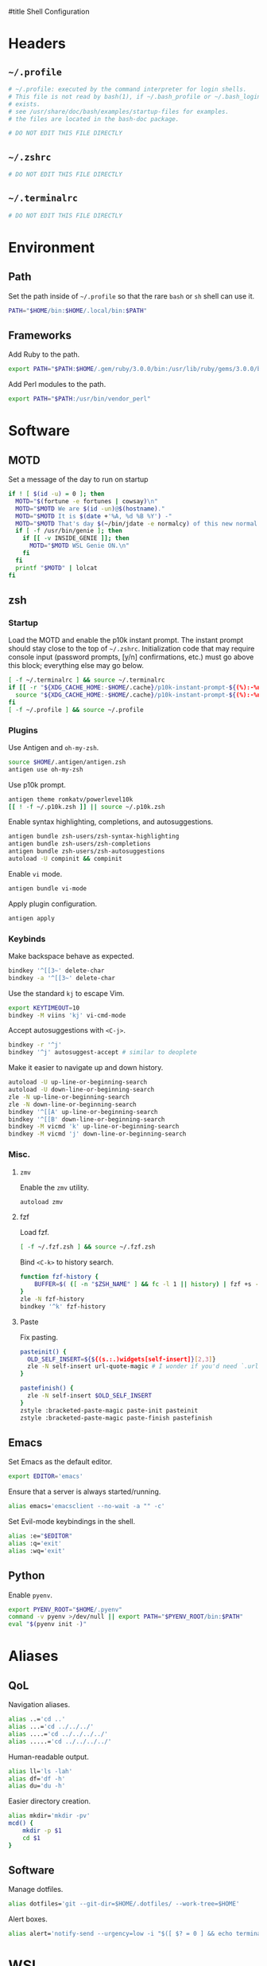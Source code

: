 :DOC-CONFIG:
# Tangle by default to ~/.zshrc which is the most common case
#+property: header-args:sh :tangle ~/.zshrc
#+property: header-args :mkdirp yes :comments no
#+startup: fold
:END:

#title Shell Configuration

* Headers
** ~~/.profile~
#+begin_src sh :tangle ~/.profile
# ~/.profile: executed by the command interpreter for login shells.
# This file is not read by bash(1), if ~/.bash_profile or ~/.bash_login
# exists.
# see /usr/share/doc/bash/examples/startup-files for examples.
# the files are located in the bash-doc package.

# DO NOT EDIT THIS FILE DIRECTLY

#+end_src
** ~~/.zshrc~
#+begin_src sh
# DO NOT EDIT THIS FILE DIRECTLY

#+end_src
** ~~/.terminalrc~
#+begin_src sh :tangle ~/.terminalrc
# DO NOT EDIT THIS FILE DIRECTLY

#+end_src
* Environment
** Path
Set the path inside of ~~/.profile~ so that the rare ~bash~ or ~sh~ shell can use it.
#+begin_src sh :tangle ~/.profile
PATH="$HOME/bin:$HOME/.local/bin:$PATH"
#+end_src
** Frameworks
Add Ruby to the path.
#+begin_src sh :tangle ~/.profile
export PATH="$PATH:$HOME/.gem/ruby/3.0.0/bin:/usr/lib/ruby/gems/3.0.0/bin"
#+end_src
Add Perl modules to the path.
#+begin_src sh :tangle ~/.profile
export PATH="$PATH:/usr/bin/vendor_perl"
#+end_src
* Software
** MOTD
Set a message of the day to run on startup
#+begin_src sh :tangle ~/.terminalrc
if ! [ $(id -u) = 0 ]; then
  MOTD="$(fortune -e fortunes | cowsay)\n"
  MOTD="$MOTD We are $(id -un)@$(hostname)."
  MOTD="$MOTD It is $(date +'%A, %d %B %Y') -"
  MOTD="$MOTD That's day $(~/bin/jdate -e normalcy) of this new normal.\n"
  if [ -f /usr/bin/genie ]; then
    if [[ -v INSIDE_GENIE ]]; then
      MOTD="$MOTD WSL Genie ON.\n"
    fi
  fi
  printf "$MOTD" | lolcat
fi
#+end_src
** zsh
*** Startup
Load the MOTD and enable the p10k instant prompt.
The instant prompt should stay close to the top of ~~/.zshrc~.
Initialization code that may require console input (password prompts, [y/n]
confirmations, etc.) must go above this block; everything else may go below.
#+name: zshrc_header
#+begin_src sh
[ -f ~/.terminalrc ] && source ~/.terminalrc
if [[ -r "${XDG_CACHE_HOME:-$HOME/.cache}/p10k-instant-prompt-${(%):-%n}.zsh" ]]; then
  source "${XDG_CACHE_HOME:-$HOME/.cache}/p10k-instant-prompt-${(%):-%n}.zsh"
fi
[ -f ~/.profile ] && source ~/.profile
#+end_src
*** Plugins
Use Antigen and  ~oh-my-zsh~.
#+begin_src sh
source $HOME/.antigen/antigen.zsh
antigen use oh-my-zsh
#+end_src
Use p10k prompt.
#+begin_src sh
antigen theme romkatv/powerlevel10k
[[ ! -f ~/.p10k.zsh ]] || source ~/.p10k.zsh
#+end_src
Enable syntax highlighting, completions, and autosuggestions.
#+begin_src sh
antigen bundle zsh-users/zsh-syntax-highlighting
antigen bundle zsh-users/zsh-completions
antigen bundle zsh-users/zsh-autosuggestions
autoload -U compinit && compinit
#+end_src
Enable ~vi~ mode.
#+begin_src sh
antigen bundle vi-mode
#+end_src
Apply plugin configuration.
#+begin_src sh
antigen apply
#+end_src
*** Keybinds
Make backspace behave as expected.
#+begin_src sh
bindkey '^[[3~' delete-char
bindkey -a '^[[3~' delete-char
#+end_src
Use the standard ~kj~ to escape Vim.
#+begin_src sh
export KEYTIMEOUT=10
bindkey -M viins 'kj' vi-cmd-mode
#+end_src
Accept autosuggestions with ~<C-j>~.
#+begin_src sh
bindkey -r '^j'
bindkey '^j' autosuggest-accept # similar to deoplete
#+end_src
Make it easier to navigate up and down history.
#+begin_src sh
autoload -U up-line-or-beginning-search
autoload -U down-line-or-beginning-search
zle -N up-line-or-beginning-search
zle -N down-line-or-beginning-search
bindkey '^[[A' up-line-or-beginning-search
bindkey '^[[B' down-line-or-beginning-search
bindkey -M vicmd 'k' up-line-or-beginning-search
bindkey -M vicmd 'j' down-line-or-beginning-search
#+end_src
*** Misc.
**** ~zmv~
Enable the ~zmv~ utility.
#+begin_src sh
autoload zmv
#+end_src
**** fzf
Load fzf.
#+begin_src sh
[ -f ~/.fzf.zsh ] && source ~/.fzf.zsh
#+end_src
Bind ~<C-k>~ to history search.
#+begin_src sh
function fzf-history {
	BUFFER=$( ([ -n "$ZSH_NAME" ] && fc -l 1 || history) | fzf +s --tac | sed -r 's/ *[0-9]*\*? *//' | sed -r 's/\\/\\\\/g' )
}
zle -N fzf-history
bindkey '^k' fzf-history
#+end_src
**** Paste
Fix pasting.
#+begin_src sh
pasteinit() {
  OLD_SELF_INSERT=${${(s.:.)widgets[self-insert]}[2,3]}
  zle -N self-insert url-quote-magic # I wonder if you'd need `.url-quote-magic`?
}

pastefinish() {
  zle -N self-insert $OLD_SELF_INSERT
}
zstyle :bracketed-paste-magic paste-init pasteinit
zstyle :bracketed-paste-magic paste-finish pastefinish
#+end_src

** Emacs
Set Emacs as the default editor.
#+begin_src sh
export EDITOR='emacs'
#+end_src
Ensure that a server is always started/running.
#+begin_src sh
alias emacs='emacsclient --no-wait -a "" -c'
#+end_src
Set Evil-mode keybindings in the shell.
#+begin_src sh
alias :e="$EDITOR"
alias :q='exit'
alias :wq='exit'
#+end_src
** Python
Enable ~pyenv~.
#+begin_src sh
export PYENV_ROOT="$HOME/.pyenv"
command -v pyenv >/dev/null || export PATH="$PYENV_ROOT/bin:$PATH"
eval "$(pyenv init -)"
#+end_src
* Aliases
** QoL
Navigation aliases.
#+begin_src sh
alias ..='cd ..'
alias ...='cd ../../../'
alias ....='cd ../../../../'
alias .....='cd ../../../../'
#+end_src
Human-readable output.
#+begin_src sh
alias ll='ls -lah'
alias df='df -h'
alias du='du -h'
#+end_src
Easier directory creation.
#+begin_src sh
alias mkdir='mkdir -pv'
mcd() {
    mkdir -p $1
    cd $1
}
#+end_src
** Software
Manage dotfiles.
#+begin_src sh
alias dotfiles='git --git-dir=$HOME/.dotfiles/ --work-tree=$HOME'
#+end_src
Alert boxes.
#+begin_src sh
alias alert='notify-send --urgency=low -i "$([ $? = 0 ] && echo terminal || echo error)" "$(history|tail -n1|sed -e '\''s/^\s*[0-9]\+\s*//;s/[;&|]\s*alert$//'\'')"'
#+end_src
* WSL
** Path
Include Windows script paths if we are inside WSL.
#+begin_src sh :tangle ~/.profile
if [ -n "$WSL_DISTRO_NAME" ]; then
  export PATH="$PATH:/mnt/c/Users/retro/Programs/bin"
  export PATH="$PATH:/mnt/c/Users/retro/AppData/Local/Programs/Microsoft VS Code/bin"
  export PATH="$PATH:/mnt/c/Users/retro/Documents/CodingStuff/scripts/bin"
fi
#+end_src
** Hardware Acceleration
Enable hardware acceleration.
#+begin_src sh :tangle ~/.profile
if [ -n "$WSL_DISTRO_NAME" ]; then
  export LIBGL_ALWAYS_INDIRECT=1
fi
#+end_src
*** ffmpeg
On Windows, ffmpeg should be hardware accelerated.
#+begin_src sh
if [ -n "$WSL_DISTRO_NAME" ]; then
  alias ffmpeg='/mnt/c/Users/retro/Programs/ffmpeg/bin/ffmpeg.exe -hwaccel auto'
fi
#+end_src

